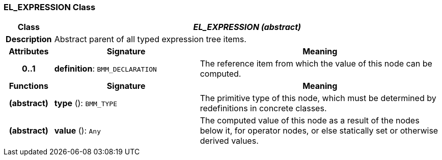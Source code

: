 === EL_EXPRESSION Class

[cols="^1,3,5"]
|===
h|*Class*
2+^h|*_EL_EXPRESSION (abstract)_*

h|*Description*
2+a|Abstract parent of all typed expression tree items.

h|*Attributes*
^h|*Signature*
^h|*Meaning*

h|*0..1*
|*definition*: `BMM_DECLARATION`
a|The reference item from which the value of this node can be computed.
h|*Functions*
^h|*Signature*
^h|*Meaning*

h|(abstract)
|*type* (): `BMM_TYPE`
a|The primitive type of this node, which must be determined by redefinitions in concrete classes.

h|(abstract)
|*value* (): `Any`
a|The computed value of this node as a result of the nodes below it, for operator nodes, or else statically set or otherwise derived values.
|===
